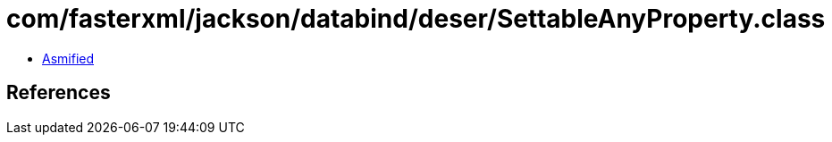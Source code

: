 = com/fasterxml/jackson/databind/deser/SettableAnyProperty.class

 - link:SettableAnyProperty-asmified.java[Asmified]

== References

